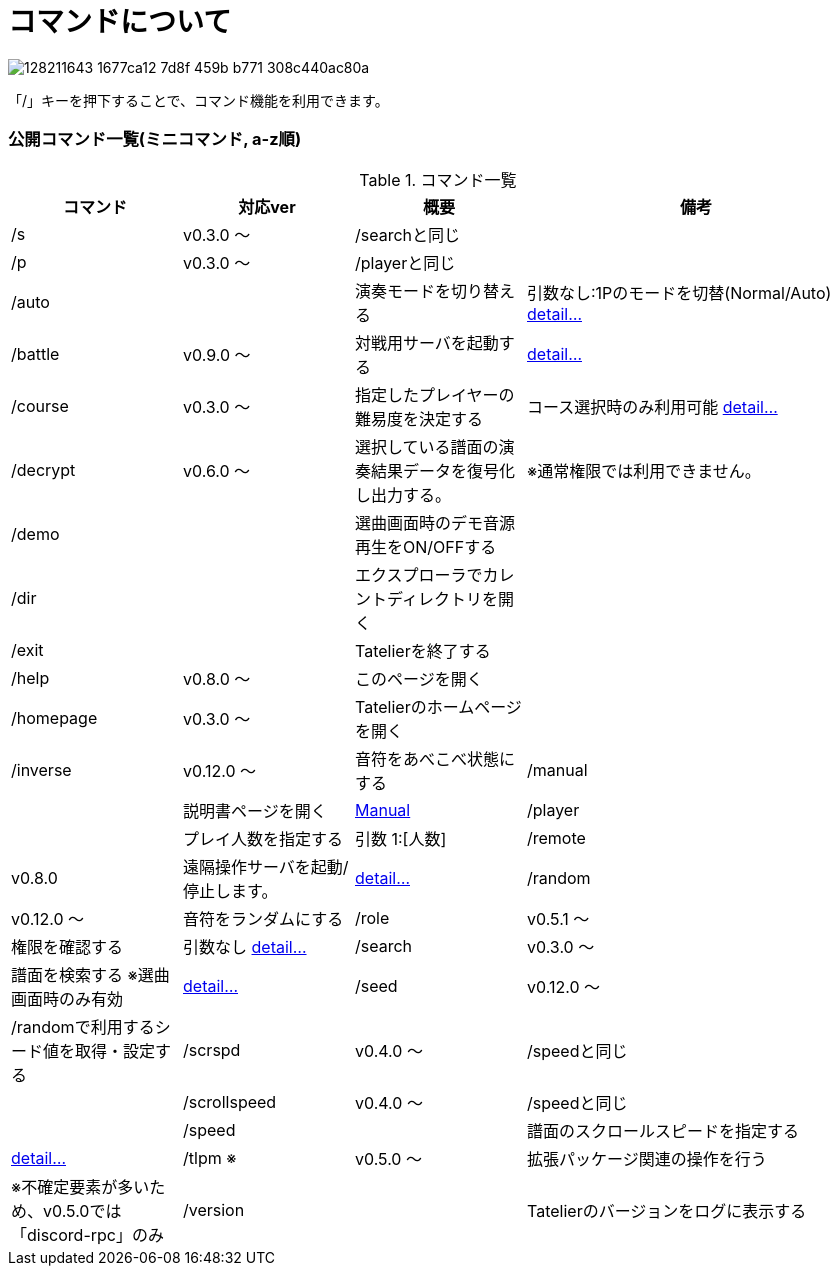 # コマンドについて

image::https://user-images.githubusercontent.com/17560479/128211643-1677ca12-7d8f-459b-b771-308c440ac80a.png[]
「/」キーを押下することで、コマンド機能を利用できます。

### 公開コマンド一覧(ミニコマンド, a-z順)
[cols="1,1,1,2", options="header"]
.コマンド一覧
|===
| コマンド
| 対応ver
| 概要
| 備考

| /s
| v0.3.0 ～
| /searchと同じ
|

| /p
| v0.3.0 ～
| /playerと同じ
|

| /auto
|
| 演奏モードを切り替える
| 引数なし:1Pのモードを切替(Normal/Auto)
https://tatelier.pansystar.net/docs/topics/command/?name=auto[ detail...]

| /battle
| v0.9.0 ～
| 対戦用サーバを起動する
| https://tatelier.pansystar.net/docs/topics/command/?name=battle[ detail...]

| /course
| v0.3.0 ～
| 指定したプレイヤーの難易度を決定する
| コース選択時のみ利用可能 https://tatelier.pansystar.net/docs/topics/command/?name=course[ detail...]

| /decrypt
| v0.6.0 ～
| 選択している譜面の演奏結果データを復号化し出力する。
| ※通常権限では利用できません。

| /demo
|
| 選曲画面時のデモ音源再生をON/OFFする
| 

| /dir
|
| エクスプローラでカレントディレクトリを開く
|

| /exit
|
| Tatelierを終了する
|

| /help
| v0.8.0 ～
| このページを開く
| 

| /homepage
| v0.3.0 ～
| Tatelierのホームページを開く
|

| /inverse
| v0.12.0 ～
| 音符をあべこべ状態にする


| /manual
| 
| 説明書ページを開く
| https://github.com/Tatelier/Tatelier/tree/master/Manual[ Manual ]

| /player
|
| プレイ人数を指定する
| 引数 1:[人数]

| /remote
| v0.8.0
| 遠隔操作サーバを起動/停止します。
| https://tatelier.pansystar.net/docs/topics/command/?name=remote[ detail...]

| /random
| v0.12.0 ～
| 音符をランダムにする

| /role
| v0.5.1 ～
| 権限を確認する
| 引数なし https://tatelier.pansystar.net/docs/topics/command/?name=role[ detail...]

| /search
| v0.3.0 ～
| 譜面を検索する ※選曲画面時のみ有効
| https://tatelier.pansystar.net/docs/topics/command/?name=search[ detail...]

| /seed
| v0.12.0 ～
| /randomで利用するシード値を取得・設定する

| /scrspd
| v0.4.0 ～
| /speedと同じ
|

| /scrollspeed
| v0.4.0 ～
| /speedと同じ
|

| /speed
|
| 譜面のスクロールスピードを指定する
| https://tatelier.pansystar.net/docs/topics/command/?name=speed[ detail...]


| /tlpm ※
| v0.5.0 ～
| 拡張パッケージ関連の操作を行う
| ※不確定要素が多いため、v0.5.0では「discord-rpc」のみ

| /version
| 
| Tatelierのバージョンをログに表示する
|
|===
